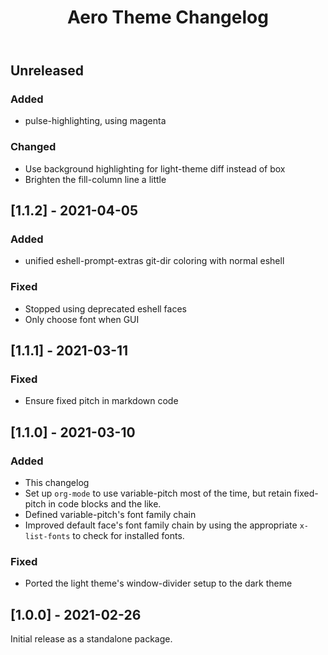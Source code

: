 #+title: Aero Theme Changelog

** Unreleased
*** Added
- pulse-highlighting, using magenta

*** Changed
- Use background highlighting for light-theme diff instead of box
- Brighten the fill-column line a little

** [1.1.2] - 2021-04-05
*** Added
- unified eshell-prompt-extras git-dir coloring with normal eshell

*** Fixed
- Stopped using deprecated eshell faces
- Only choose font when GUI

** [1.1.1] - 2021-03-11
*** Fixed
- Ensure fixed pitch in markdown code

** [1.1.0] - 2021-03-10
*** Added
- This changelog
- Set up =org-mode= to use variable-pitch most of the time, but retain fixed-pitch in code blocks and the like.
- Defined variable-pitch's font family chain
- Improved default face's font family chain by using the appropriate =x-list-fonts= to check for installed fonts.

*** Fixed
- Ported the light theme's window-divider setup to the dark theme

** [1.0.0] - 2021-02-26
Initial release as a standalone package.
